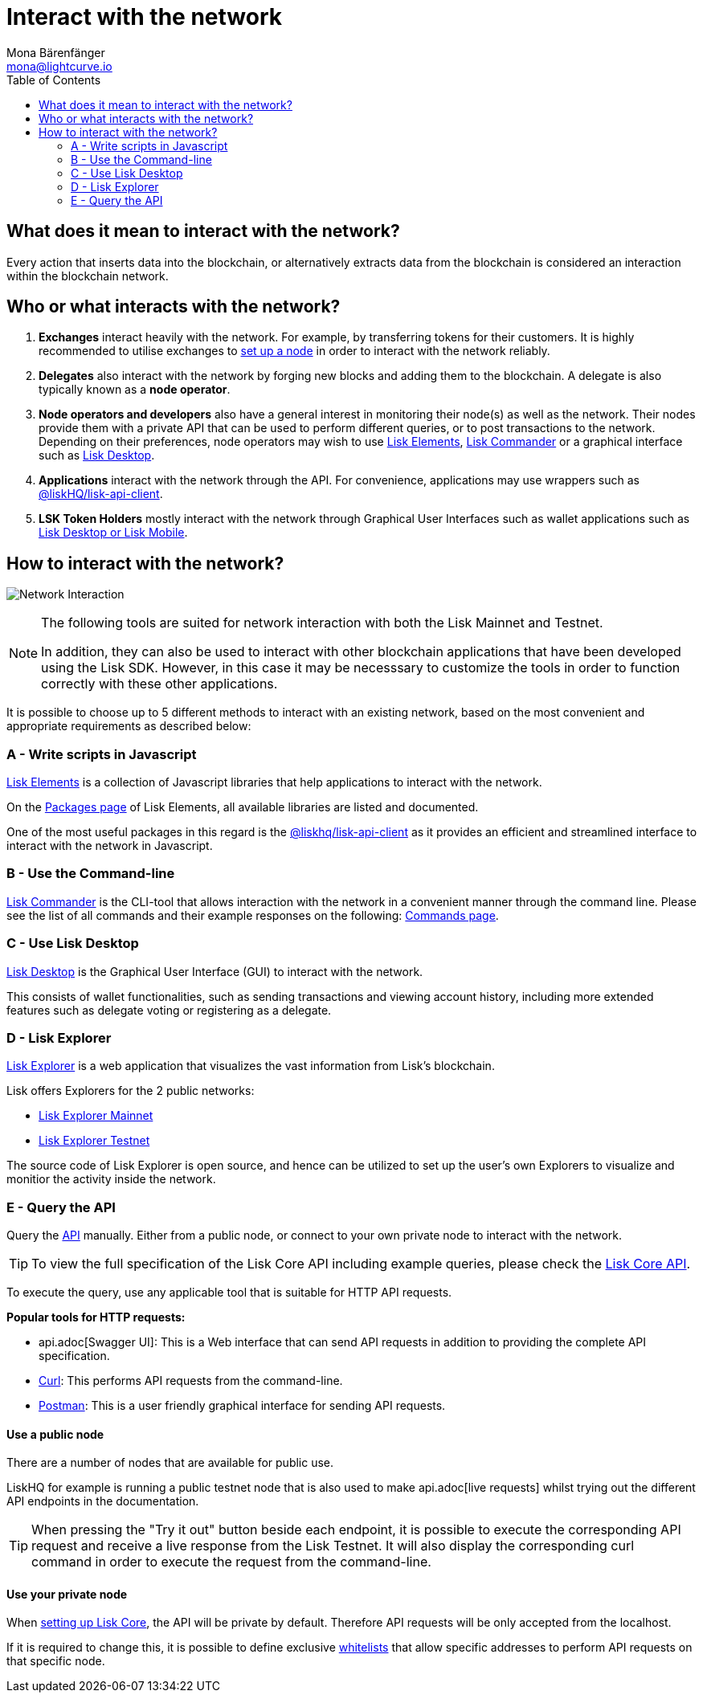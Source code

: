 = Interact with the network
Mona Bärenfänger <mona@lightcurve.io>
:description: The "Interact with the network" page explains the different possibilities for other applications to interact with the blockchain network. For example, an interaction in this regard could be to POST a transaction or to GET account data from the blockchain.
:toc:
:imagesdir: ../assets/images
:v_sdk: master
:url_curl: https://curl.haxx.se/
:url_postman: https://www.getpostman.com/
:url_lisk_wallet: https://lisk.io/wallet
:url_github_explorer: https://github.com/LiskHQ/lisk-explorer
:url_explorer: https://explorer.lisk.io
:url_explorer_testnet: https://testnet-explorer.lisk.io
:url_api: api.adoc
:url_maintain_node: getting-started/maintain-a-node.adoc
:url_elements_pkg_api: {v_sdk}@lisk-sdk::lisk-elements/packages/api-client.adoc
:url_elements: {v_sdk}@lisk-sdk::lisk-elements/index.adoc
:url_elements_pkg: {v_sdk}@lisk-sdk::lisk-elements/packages.adoc
:url_commander: {v_sdk}@lisk-sdk::lisk-commander/index.adoc
:url_commander_commands: {v_sdk}@lisk-sdk::lisk-commander/user-guide/commands.adoc
:url_config_api_access: configuration.adoc#api_access

== What does it mean to interact with the network?

Every action that inserts data into the blockchain, or alternatively extracts data from the blockchain is considered an interaction within the blockchain network.

== Who or what interacts with the network?

. *Exchanges* interact heavily with the network.
For example, by transferring tokens for their customers.
It is highly recommended to utilise exchanges to xref:{url_maintain_node}[set up a node] in order to interact with the network reliably.
. *Delegates* also interact with the network by forging new blocks and adding them to the blockchain.
A delegate is also typically known as a *node operator*.
. *Node operators and developers* also have a general interest in monitoring their node(s) as well as the network.
Their nodes provide them with a private API that can be used to perform different queries, or to post transactions to the network.
Depending on their preferences, node operators may wish to use <<javascript,Lisk Elements>>, <<commandline,Lisk Commander>> or a graphical interface such as <<lisk_desktop,Lisk Desktop>>.
. *Applications* interact with the network through the API.
For convenience, applications may use wrappers such as xref:{url_elements_pkg_api}[@liskHQ/lisk-api-client].
. *LSK Token Holders* mostly interact with the network through Graphical User Interfaces such as wallet applications such as {url_lisk_wallet}[Lisk Desktop or Lisk Mobile].

== How to interact with the network?

image:network_interaction.png[Network Interaction]

[NOTE]
====
The following tools are suited for network interaction with both the Lisk Mainnet and Testnet.

In addition, they can also be used to interact with other blockchain applications that have been developed using the Lisk SDK.
However, in this case it may be necesssary to customize the tools in order to function correctly with these other applications.
====

It is possible to choose up to 5 different methods to interact with an existing network, based on the most convenient and appropriate requirements as described below:

[[javascript]]
=== A - Write scripts in Javascript

xref:{url_elements}[Lisk Elements] is a collection of Javascript libraries that help applications to interact with the network.

On the xref:{url_elements_pkg}[Packages page] of Lisk Elements, all available libraries are listed and documented.

One of the most useful packages in this regard is the xref:{url_elements_pkg_api}[@liskhq/lisk-api-client] as it provides an efficient and streamlined interface to interact with the network in Javascript.

[[commandline]]
=== B - Use the Command-line

xref:{url_commander}[Lisk Commander] is the CLI-tool that allows interaction with the network in a convenient manner through the command line.
Please see the list of all commands and their example responses on the following: xref:{url_commander_commands}[Commands page].

[[lisk_desktop]]
=== C - Use Lisk Desktop

{url_lisk_wallet}[Lisk Desktop] is the Graphical User Interface (GUI) to interact with the network.

This consists of wallet functionalities, such as sending transactions and viewing account history, including more extended features such as delegate voting or registering as a delegate.

[[explorer]]
=== D - Lisk Explorer

{url_github_explorer}[Lisk Explorer] is a web application that visualizes the vast information from Lisk’s blockchain.

Lisk offers Explorers for the 2 public networks:

* {url_explorer}[Lisk Explorer Mainnet]
* {url_explorer_testnet}[Lisk Explorer Testnet]

The source code of Lisk Explorer is open source, and hence can be utilized to set up the user's own Explorers to visualize and monitior the activity inside the network.

[[api]]
=== E - Query the API

Query the xref:{url_api}[API] manually.
Either from a public node, or connect to your own private node to interact with the network.

TIP: To view the full specification of the Lisk Core API including example queries, please check the xref:{url_api}[Lisk Core API].

To execute the query, use any applicable tool that is suitable for HTTP API requests.

*Popular tools for HTTP requests:*

* {url_api}[Swagger UI]: This is a Web interface that can send API requests in addition to providing the complete API specification.
* {url_curl}[Curl]: This performs API requests from the command-line.
* {url_postman}[Postman]: This is a user friendly graphical interface for sending API requests.

==== Use a public node

There are a number of nodes that are available for public use.

LiskHQ for example is running a public testnet node that is also used to make {url_api}[live requests] whilst trying out the different API endpoints in the documentation.

[TIP]
====
When pressing the "Try it out" button beside each endpoint, it is possible to execute the corresponding API request and receive a live response from the Lisk Testnet.
It will also display the corresponding curl command in order to execute the request from the command-line.
====

==== Use your private node

When xref:{url_maintain_node}[setting up Lisk Core], the API will be private by default.
Therefore API requests will be only accepted from the localhost.

If it is required to change this, it is possible to define exclusive xref:{url_config_api_access}[whitelists] that allow specific addresses to perform API requests on that specific node.